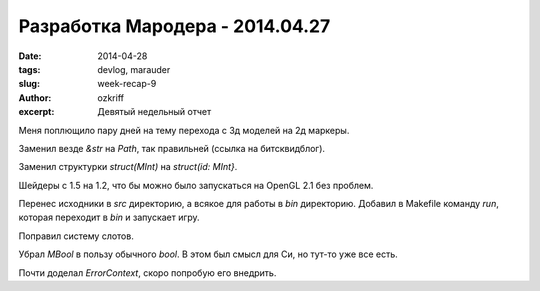 
Разработка Мародера - 2014.04.27
################################

:date: 2014-04-28
:tags: devlog, marauder
:slug: week-recap-9
:author: ozkriff
:excerpt: Девятый недельный отчет


Меня поплющило пару дней на тему перехода с 3д моделей на 2д маркеры.

Заменил везде `&str` на `Path`, так правильней (ссылка на битсквидблог).

Заменил структурки `struct(MInt)` на `struct(id: MInt}`.

Шейдеры с 1.5 на 1.2, что бы можно было запускаться на OpenGL 2.1 без проблем.

Перенес исходники в `src` директорию, а всякое для работы в `bin` директорию.
Добавил в Makefile команду `run`, которая переходит в `bin` и запускает игру.

Поправил систему слотов.

Убрал `MBool` в пользу обычного `bool`. В этом был смысл для Си, но тут-то
уже все есть.

Почти доделал `ErrorContext`, скоро попробую его внедрить.

.. vim: set tabstop=4 shiftwidth=4 softtabstop=4 expandtab:
